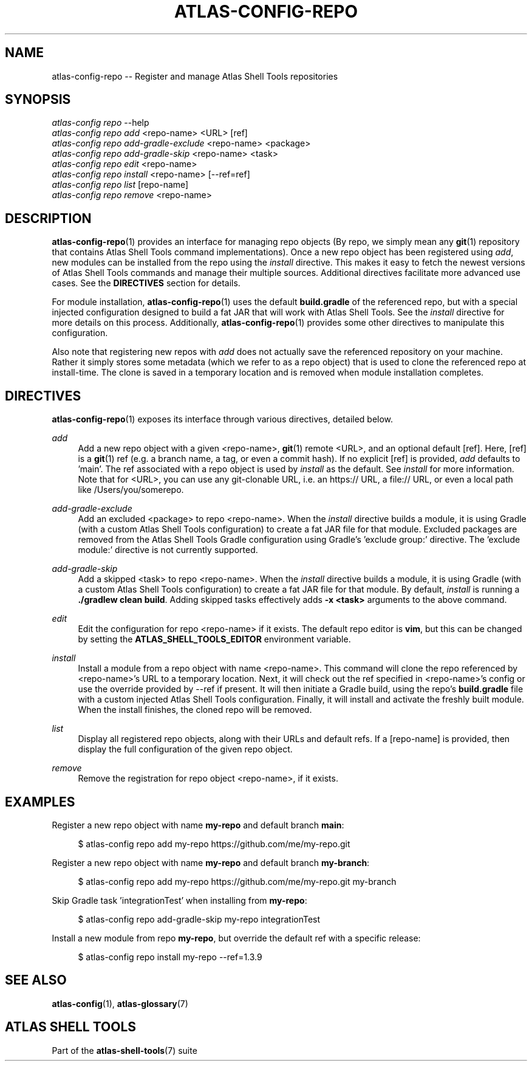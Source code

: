 .\"     Title: atlas-config-repo
.\"    Author: Lucas Cram
.\"    Source: atlas-shell-tools 1.0.0
.\"  Language: English
.\"
.TH "ATLAS-CONFIG-REPO" "1" "28 September 2020" "atlas\-shell\-tools 1\&.0\&.0" "Atlas Shell Tools Manual"
.\" -----------------------------------------------------------------
.\" * Define some portability stuff
.\" -----------------------------------------------------------------
.ie \n(.g .ds Aq \(aq
.el       .ds Aq '
.\" -----------------------------------------------------------------
.\" * set default formatting
.\" -----------------------------------------------------------------
.\" disable hyphenation
.nh
.\" disable justification (adjust text to left margin only)
.ad l
.\" -----------------------------------------------------------------
.\" * MAIN CONTENT STARTS HERE *
.\" -----------------------------------------------------------------

.SH "NAME"
.sp
atlas\-config\-repo \-\- Register and manage Atlas Shell Tools repositories

.SH "SYNOPSIS"
.sp
.nf
\fIatlas\-config\fR \fIrepo\fR \-\-help
\fIatlas\-config\fR \fIrepo\fR \fIadd\fR <repo\-name> <URL> [ref]
\fIatlas\-config\fR \fIrepo\fR \fIadd\-gradle\-exclude\fR <repo\-name> <package>
\fIatlas\-config\fR \fIrepo\fR \fIadd\-gradle\-skip\fR <repo\-name> <task>
\fIatlas\-config\fR \fIrepo\fR \fIedit\fR <repo\-name>
\fIatlas\-config\fR \fIrepo\fR \fIinstall\fR <repo\-name> [\-\-ref=ref]
\fIatlas\-config\fR \fIrepo\fR \fIlist\fR [repo\-name]
\fIatlas\-config\fR \fIrepo\fR \fIremove\fR <repo\-name>
.fi

.SH "DESCRIPTION"
.sp
\fBatlas\-config\-repo\fR(1) provides an interface for managing repo objects (By repo,
we simply mean any \fBgit\fR(1) repository that contains Atlas Shell Tools command
implementations). Once a new repo object has been registered using \fIadd\fR,
new modules can be installed from the repo using the \fIinstall\fR directive.
This makes it easy to fetch the newest versions of Atlas Shell Tools commands and
manage their multiple sources. Additional directives facilitate more advanced use
cases. See the \fBDIRECTIVES\fR section for details.
.sp
For module installation, \fBatlas\-config\-repo\fR(1) uses the default \fBbuild.gradle\fR
of the referenced repo, but with a special injected configuration designed to build a fat
JAR that will work with Atlas Shell Tools. See the \fIinstall\fR directive for more details
on this process. Additionally, \fBatlas\-config\-repo\fR(1) provides some other directives to
manipulate this configuration.
.sp
Also note that registering new repos with \fIadd\fR does not actually save the referenced
repository on your machine. Rather it simply stores some metadata (which we refer to as a repo
object) that is used to clone the referenced repo at install\-time. The clone is saved in
a temporary location and is removed when module installation completes.

.SH "DIRECTIVES"
\fBatlas\-config\-repo\fR(1) exposes its interface through various directives,
detailed below.
.sp

.PP
\fIadd\fR
.RS 4
Add a new repo object with a given <repo\-name>, \fBgit\fR(1) remote <URL>, and an
optional default [ref]. Here, [ref] is a \fBgit\fR(1) ref (e.g. a branch name, a tag, or
even a commit hash). If no explicit [ref] is provided, \fIadd\fR defaults to 'main'. The ref
associated with a repo object is used by \fIinstall\fR as the default. See \fIinstall\fR for more
information. Note that for <URL>, you can use any git\-clonable URL, i.e. an https:// URL, a file://
URL, or even a local path like /Users/you/somerepo.
.RE

.PP
\fIadd\-gradle\-exclude\fR
.RS 4
Add an excluded <package> to repo <repo\-name>. When the \fIinstall\fR directive
builds a module, it is using Gradle (with a custom Atlas Shell Tools configuration) to create a
fat JAR file for that module. Excluded packages are removed from the Atlas Shell Tools Gradle
configuration using Gradle's 'exclude group:' directive. The 'exclude module:' directive is
not currently supported.
.RE

.PP
\fIadd\-gradle\-skip\fR
.RS 4
Add a skipped <task> to repo <repo\-name>. When the \fIinstall\fR directive
builds a module, it is using Gradle (with a custom Atlas Shell Tools configuration) to create a
fat JAR file for that module. By default, \fIinstall\fR is running a \fB./gradlew clean build\fR.
Adding skipped tasks effectively adds \fB\-x <task>\fR arguments to the above command.
.RE

.PP
\fIedit\fR
.RS 4
Edit the configuration for repo <repo\-name> if it exists. The default repo editor
is \fBvim\fR, but this can be changed by setting the \fBATLAS_SHELL_TOOLS_EDITOR\fR
environment variable.
.RE

.PP
\fIinstall\fR
.RS 4
Install a module from a repo object with name <repo\-name>. This command will clone
the repo referenced by <repo\-name>'s URL to a temporary location. Next, it will check
out the ref specified in <repo\-name>'s config or use the override provided by \-\-ref
if present. It will then initiate a Gradle build, using the repo's \fBbuild.gradle\fR
file with a custom injected Atlas Shell Tools configuration. Finally, it will install
and activate the freshly built module. When the install finishes, the cloned repo will
be removed.
.RE

.PP
\fIlist\fR
.RS 4
Display all registered repo objects, along with their URLs and default refs. If a [repo\-name]
is provided, then display the full configuration of the given repo object.
.RE

.PP
\fIremove\fR
.RS 4
Remove the registration for repo object <repo\-name>, if it exists.
.RE

.SH "EXAMPLES"
.sp
Register a new repo object with name \fBmy\-repo\fR and default branch \fBmain\fR:
.sp
.RS 4
$ atlas\-config repo add my\-repo https://github.com/me/my\-repo.git
.RE
.sp
Register a new repo object with name \fBmy\-repo\fR and default branch \fBmy\-branch\fR:
.sp
.RS 4
$ atlas\-config repo add my\-repo https://github.com/me/my\-repo.git my\-branch
.RE
.sp
Skip Gradle task 'integrationTest' when installing from \fBmy\-repo\fR:
.sp
.RS 4
$ atlas\-config repo add\-gradle\-skip my\-repo integrationTest
.RE
.sp
Install a new module from repo \fBmy\-repo\fR, but override the default ref with a specific release:
.sp
.RS 4
$ atlas\-config repo install my\-repo \-\-ref=1.3.9
.RE
.sp

.SH "SEE ALSO"
.sp
\fBatlas\-config\fR(1), \fBatlas\-glossary\fR(7)

.SH "ATLAS SHELL TOOLS"
.sp
Part of the \fBatlas\-shell\-tools\fR(7) suite
